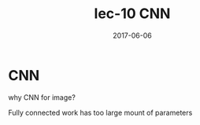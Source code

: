 #+TITLE: lec-10 CNN
#+TAGS: ML, DL, 李宏毅
#+DATE:        2017-06-06
* CNN
why CNN for image?

Fully connected work has too large mount of parameters

#+DOWNLOADED: /tmp/screenshot.png @ 2017-06-10 20:15:45
[[file:CNN/screenshot_2017-06-10_20-15-45.png]]
